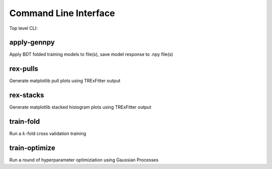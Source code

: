 Command Line Interface
----------------------

Top level CLI:

.. command-output:: tdub --help

apply-gennpy
^^^^^^^^^^^^

Apply BDT folded training models to file(s), save model response to .npy file(s)

.. command-output:: tdub apply-gennpy --help

rex-pulls
^^^^^^^^^

Generate matplotlib pull plots using TRExFitter output

.. command-output:: tdub rex-pulls --help

rex-stacks
^^^^^^^^^^

Generate matplotlib stacked histogram plots using TRExFitter output

.. command-output:: tdub rex-stacks --help

train-fold
^^^^^^^^^^

Run a :math:`k`-fold cross validation training

.. command-output:: tdub train-fold --help

train-optimize
^^^^^^^^^^^^^^

Run a round of hyperparameter optimiziation using Gaussian Processes

.. command-output:: tdub train-optimize --help
